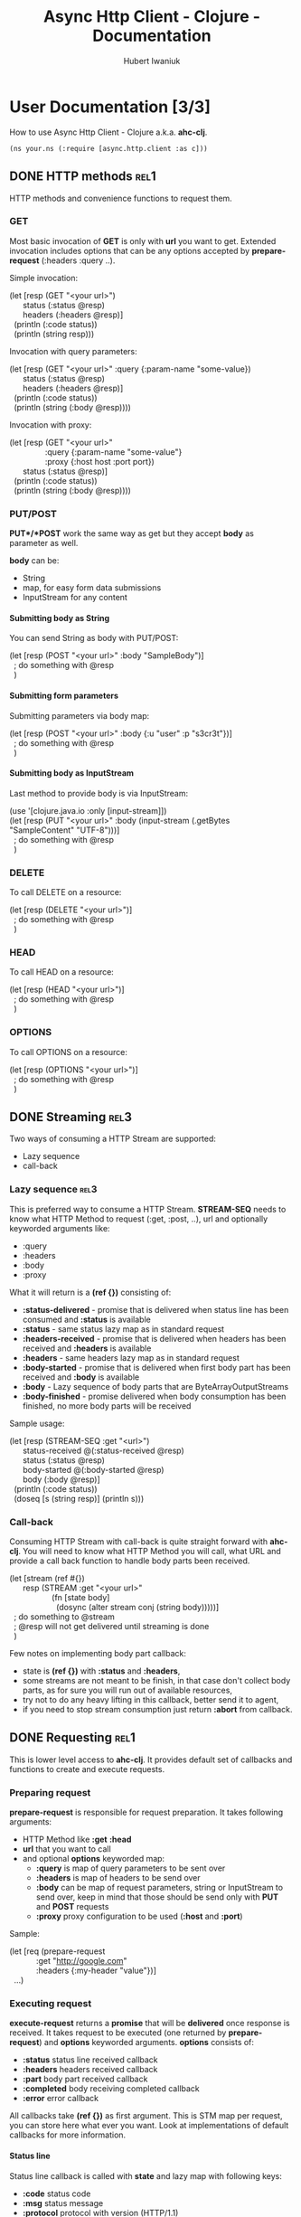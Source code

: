 #+TITLE: Async Http Client - Clojure - Documentation
#+AUTHOR: Hubert Iwaniuk
#+EMAIL: neotyk@kungfoo.pl
#+INFOJS_OPT: view:info toc:1
#+OPTIONS: H:4

* User Documentation [3/3]
  How to use Async Http Client - Clojure a.k.a. *ahc-clj*.
  : (ns your.ns (:require [async.http.client :as c]))
** DONE HTTP methods                                                   :rel1:
   HTTP methods and convenience functions to request them.
*** GET
    Most basic invocation of *GET* is only with *url* you want to get.
    Extended invocation includes options that can be any options
    accepted by *prepare-request* (:headers :query ..).

    Simple invocation:
#+BEGIN_VERSE
    (let [resp (GET "<your url>")
          status (:status @resp)
          headers (:headers @resp)]
      (println (:code status))
      (println (string resp)))
#+END_VERSE

    Invocation with query parameters:
#+BEGIN_VERSE
    (let [resp (GET "<your url>" :query {:param-name "some-value})
          status (:status @resp)
          headers (:headers @resp)]
      (println (:code status))
      (println (string (:body @resp))))
#+END_VERSE

    Invocation with proxy:
#+BEGIN_VERSE
    (let [resp (GET "<your url>"
                    :query {:param-name "some-value"}
                    :proxy {:host host :port port})
          status (:status @resp)]
      (println (:code status))
      (println (string (:body @resp))))
#+END_VERSE
*** PUT/POST
    *PUT*/*POST* work the same way as get but they accept *body* as
    parameter as well.

    *body* can be:
    - String
    - map, for easy form data submissions
    - InputStream for any content
**** Submitting body as String
     You can send String as body with PUT/POST:
#+BEGIN_VERSE
(let [resp (POST "<your url>" :body "SampleBody")]
  ; do something with @resp
  )
#+END_VERSE
**** Submitting form parameters
     Submitting parameters via body map:
#+BEGIN_VERSE
(let [resp (POST "<your url>" :body {:u "user" :p "s3cr3t"})]
  ; do something with @resp
  )
#+END_VERSE
**** Submitting body as InputStream
     Last method to provide body is via InputStream:
#+BEGIN_VERSE
(use '[clojure.java.io :only [input-stream]])
(let [resp (PUT "<your url>" :body (input-stream (.getBytes "SampleContent" "UTF-8")))]
  ; do something with @resp
  )
#+END_VERSE
*** DELETE
    To call DELETE on a resource:
#+BEGIN_VERSE
(let [resp (DELETE "<your url>")]
  ; do something with @resp
  )
#+END_VERSE
*** HEAD
    To call HEAD on a resource:
#+BEGIN_VERSE
(let [resp (HEAD "<your url>")]
  ; do something with @resp
  )
#+END_VERSE
*** OPTIONS
    To call OPTIONS on a resource:
#+BEGIN_VERSE
(let [resp (OPTIONS "<your url>")]
  ; do something with @resp
  )
#+END_VERSE
** DONE Streaming                                                      :rel3:
   Two ways of consuming a HTTP Stream are supported:
   - Lazy sequence
   - call-back
*** Lazy sequence                                                      :rel3:
    This is preferred way to consume a HTTP Stream.
    *STREAM-SEQ* needs to know what HTTP Method to request
    (:get, :post, ..), url and optionally keyworded arguments like:
    - :query
    - :headers
    - :body
    - :proxy
    What it will return is a *(ref {})* consisting of:
    - *:status-delivered* - promise that is delivered when status line
      has been consumed and *:status* is available
    - *:status* - same status lazy map as in standard request
    - *:headers-received* - promise that is delivered when headers has
      been received and *:headers* is available
    - *:headers* - same headers lazy map as in standard request
    - *:body-started* - promise that is delivered when first body part
      has been received and *:body* is available
    - *:body* - Lazy sequence of body parts that are
      ByteArrayOutputStreams
    - *:body-finished* - promise delivered when body consumption has
      been finished, no more body parts will be received
    Sample usage:
#+BEGIN_VERSE
(let [resp (STREAM-SEQ :get "<url>")
      status-received @(:status-received @resp)
      status (:status @resp)
      body-started @(:body-started @resp)
      body (:body @resp)]
  (println (:code status))
  (doseq [s (string resp)] (println s)))
#+END_VERSE
*** Call-back
   Consuming HTTP Stream with call-back is quite straight forward with
   *ahc-clj*. You will need to know what HTTP Method you will call,
   what URL and provide a call back function to handle body parts been
   received.
#+BEGIN_VERSE
(let [stream (ref #{})
      resp (STREAM :get "<your url>"
                   (fn [state body]
                     (dosync (alter stream conj (string body)))))]
  ; do something to @stream
  ; @resp will not get delivered until streaming is done
  )
#+END_VERSE
  Few notes on implementing body part callback:
  - state is *(ref {})* with *:status* and *:headers*,
  - some streams are not meant to be finish, in that case don't
    collect body parts, as for sure you will run out of available
    resources,
  - try not to do any heavy lifting in this callback, better send it
    to agent,
  - if you need to stop stream consumption just return *:abort* from
    callback.
** DONE Requesting                                                     :rel1:
   This is lower level access to *ahc-clj*.
   It provides default set of callbacks and functions to create and
   execute requests.
*** Preparing request
    *prepare-request* is responsible for request preparation.
    It takes following arguments:
    - HTTP Method like *:get* *:head*
    - *url* that you want to call
    - and optional *options* keyworded map:
      - *:query* is map of query parameters to be sent over
      - *:headers* is map of headers to be send over
      - *:body* can be map of request parameters, string or
        InputStream to send over, keep in mind that those should be
        send only with *PUT* and *POST* requests
      - *:proxy* proxy configuration to be used (*:host* and *:port*)
    Sample:
#+BEGIN_VERSE
    (let [req (prepare-request
                :get "http://google.com"
                :headers {:my-header "value"})]
      ...)
#+END_VERSE
*** Executing request
    *execute-request* returns a *promise* that will be *delivered*
    once response is received.
    It takes request to be executed (one returned by
    *prepare-request*) and *options* keyworded arguments.
    *options* consists of:
    - *:status* status line received callback
    - *:headers* headers received callback
    - *:part* body part received callback
    - *:completed* body receiving completed callback
    - *:error* error callback
    All callbacks take *(ref {})* as first argument. This is STM map
    per request, you can store here what ever you want. Look at
    implementations of default callbacks for more information.
**** Status line
     Status line callback is called with *state* and lazy map with following keys:
     - *:code* status code
     - *:msg* status message
     - *:protocol* protocol with version (HTTP/1.1)
     - *:major* major protocol version
     - *:minor* minor protocol version
**** Headers
     Headers callback is called with *state* and lazy map of headers.
     Keys in that map are *(keyword (.toLowerCase <header name>))*, so
     "Server" headers is *:server* and so on.
**** Body part
     Body part callback is called with *state* and *vec* of bytes that
     have been received.
**** Body completed
     This callback is called with *state* only and result of it is
     delivered to response promise.
**** Error
     Error callback gets called with *state* and *Throwable*.
* Developer [0/1]
** TODO Building                                                       :rel2:

